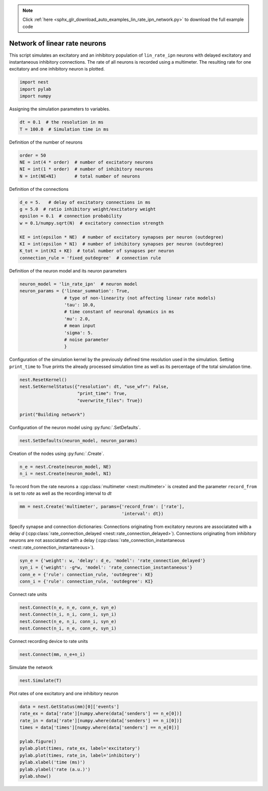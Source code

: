 .. note::
    :class: sphx-glr-download-link-note

    Click :ref:`here <sphx_glr_download_auto_examples_lin_rate_ipn_network.py>` to download the full example code
.. rst-class:: sphx-glr-example-title

.. _sphx_glr_auto_examples_lin_rate_ipn_network.py:

Network of linear rate neurons
-----------------------------------

This script simulates an excitatory and an inhibitory population
of ``lin_rate_ipn`` neurons with delayed excitatory and instantaneous
inhibitory connections. The rate of all neurons is recorded using
a multimeter. The resulting rate for one excitatory and one
inhibitory neuron is plotted.



.. code-block:: default


    import nest
    import pylab
    import numpy


Assigning the simulation parameters to variables.


.. code-block:: default


    dt = 0.1  # the resolution in ms
    T = 100.0  # Simulation time in ms


Definition of the number of neurons


.. code-block:: default


    order = 50
    NE = int(4 * order)  # number of excitatory neurons
    NI = int(1 * order)  # number of inhibitory neurons
    N = int(NE+NI)       # total number of neurons


Definition of the connections


.. code-block:: default



    d_e = 5.   # delay of excitatory connections in ms
    g = 5.0  # ratio inhibitory weight/excitatory weight
    epsilon = 0.1  # connection probability
    w = 0.1/numpy.sqrt(N)  # excitatory connection strength

    KE = int(epsilon * NE)  # number of excitatory synapses per neuron (outdegree)
    KI = int(epsilon * NI)  # number of inhibitory synapses per neuron (outdegree)
    K_tot = int(KI + KE)  # total number of synapses per neuron
    connection_rule = 'fixed_outdegree'  # connection rule


Definition of the neuron model and its neuron parameters


.. code-block:: default


    neuron_model = 'lin_rate_ipn'  # neuron model
    neuron_params = {'linear_summation': True,
                     # type of non-linearity (not affecting linear rate models)
                     'tau': 10.0,
                     # time constant of neuronal dynamics in ms
                     'mu': 2.0,
                     # mean input
                     'sigma': 5.
                     # noise parameter
                     }



Configuration of the simulation kernel by the previously defined time
resolution used in the simulation. Setting ``print_time`` to True prints
the already processed simulation time as well as its percentage of the
total simulation time.


.. code-block:: default


    nest.ResetKernel()
    nest.SetKernelStatus({"resolution": dt, "use_wfr": False,
                          "print_time": True,
                          "overwrite_files": True})

    print("Building network")


Configuration of the neuron model using :py:func:`.SetDefaults`.


.. code-block:: default


    nest.SetDefaults(neuron_model, neuron_params)


Creation of the nodes using :py:func:`.Create`.


.. code-block:: default


    n_e = nest.Create(neuron_model, NE)
    n_i = nest.Create(neuron_model, NI)



To record from the rate neurons a :cpp:class:`multimeter <nest::multimeter>` is created and the parameter
``record_from`` is set to `rate` as well as the recording interval to `dt`


.. code-block:: default


    mm = nest.Create('multimeter', params={'record_from': ['rate'],
                                           'interval': dt})


Specify synapse and connection dictionaries:
Connections originating from excitatory neurons are associatated
with a delay `d` (:cpp:class:`rate_connection_delayed <nest::rate_connection_delayed>`).
Connections originating from inhibitory neurons are not associatated
with a delay (:cpp:class:`rate_connection_instantaneous <nest::rate_connection_instantaneous>`).


.. code-block:: default


    syn_e = {'weight': w, 'delay': d_e, 'model': 'rate_connection_delayed'}
    syn_i = {'weight': -g*w, 'model': 'rate_connection_instantaneous'}
    conn_e = {'rule': connection_rule, 'outdegree': KE}
    conn_i = {'rule': connection_rule, 'outdegree': KI}


Connect rate units


.. code-block:: default


    nest.Connect(n_e, n_e, conn_e, syn_e)
    nest.Connect(n_i, n_i, conn_i, syn_i)
    nest.Connect(n_e, n_i, conn_i, syn_e)
    nest.Connect(n_i, n_e, conn_e, syn_i)


Connect recording device to rate units


.. code-block:: default


    nest.Connect(mm, n_e+n_i)


Simulate the network


.. code-block:: default


    nest.Simulate(T)


Plot rates of one excitatory and one inhibitory neuron


.. code-block:: default


    data = nest.GetStatus(mm)[0]['events']
    rate_ex = data['rate'][numpy.where(data['senders'] == n_e[0])]
    rate_in = data['rate'][numpy.where(data['senders'] == n_i[0])]
    times = data['times'][numpy.where(data['senders'] == n_e[0])]

    pylab.figure()
    pylab.plot(times, rate_ex, label='excitatory')
    pylab.plot(times, rate_in, label='inhibitory')
    pylab.xlabel('time (ms)')
    pylab.ylabel('rate (a.u.)')
    pylab.show()


.. rst-class:: sphx-glr-timing

   **Total running time of the script:** ( 0 minutes  0.000 seconds)


.. _sphx_glr_download_auto_examples_lin_rate_ipn_network.py:


.. only :: html

 .. container:: sphx-glr-footer
    :class: sphx-glr-footer-example



  .. container:: sphx-glr-download

     :download:`Download Python source code: lin_rate_ipn_network.py <lin_rate_ipn_network.py>`



  .. container:: sphx-glr-download

     :download:`Download Jupyter notebook: lin_rate_ipn_network.ipynb <lin_rate_ipn_network.ipynb>`


.. only:: html

 .. rst-class:: sphx-glr-signature

    `Gallery generated by Sphinx-Gallery <https://sphinx-gallery.github.io>`_
